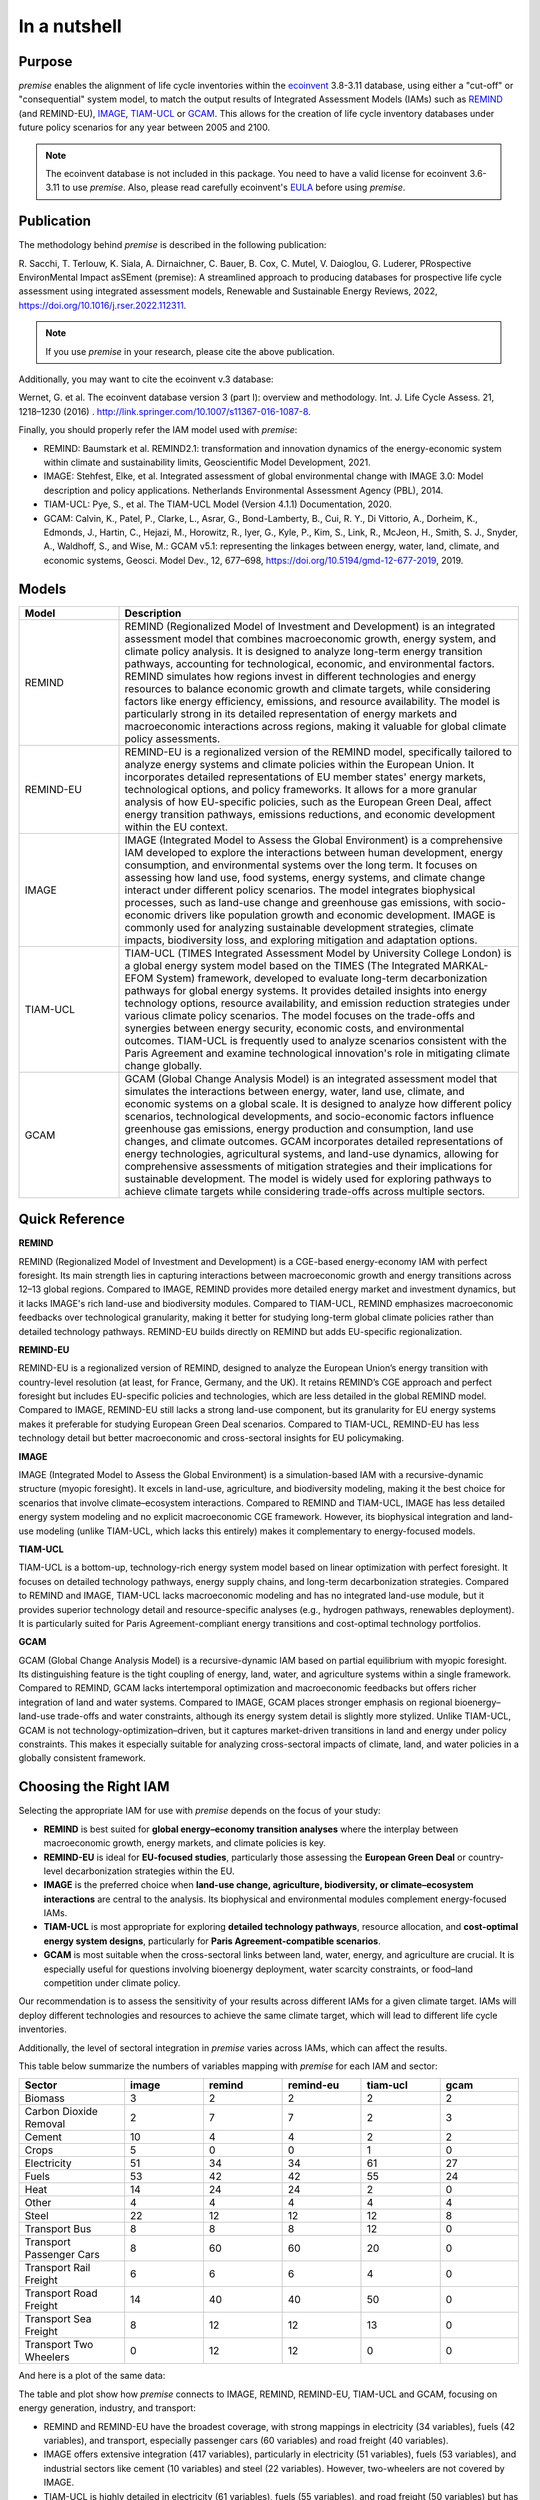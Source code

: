 In a nutshell
"""""""""""""

Purpose
-------

*premise* enables the alignment of life cycle inventories within the ecoinvent_
3.8-3.11 database, using either a "cut-off" or "consequential"
system model, to match the output results of Integrated
Assessment Models (IAMs) such as REMIND_ (and REMIND-EU), IMAGE_, TIAM-UCL_ or GCAM_.
This allows for the creation of life cycle inventory databases
under future policy scenarios for any year between 2005 and 2100.

.. _ecoinvent: https://ecoinvent.org/
.. _REMIND: https://www.pik-potsdam.de/en/institute/departments/transformation-pathways/models/remind
.. _IMAGE: https://models.pbl.nl/image/index.php/Welcome_to_IMAGE_3.2_Documentation
.. _TIAM-UCL: https://www.ucl.ac.uk/energy-models/models/tiam-ucl
.. _GCAM: https://gcims.pnnl.gov/modeling/gcam-global-change-analysis-model


.. note::

    The ecoinvent database is not included in this package. You need to have a valid license for ecoinvent 3.6-3.11 to use *premise*.
    Also, please read carefully ecoinvent's EULA_ before using *premise*.

.. _EULA: https://ecoinvent.org/app/uploads/2024/01/EULA_new_branding_08_11_2023.pdf

Publication
-----------

The methodology behind *premise* is described in the following publication:

R. Sacchi, T. Terlouw, K. Siala, A. Dirnaichner, C. Bauer, B. Cox, C. Mutel, V. Daioglou, G. Luderer,
PRospective EnvironMental Impact asSEment (premise): A streamlined approach to producing databases for prospective life cycle assessment using integrated assessment models,
Renewable and Sustainable Energy Reviews, 2022, https://doi.org/10.1016/j.rser.2022.112311.

.. note::

    If you use *premise* in your research, please cite the above publication.

Additionally, you may want to cite the ecoinvent v.3 database:

Wernet, G. et al. The ecoinvent database version 3 (part I): overview and methodology. Int. J. Life Cycle Assess. 21, 1218–1230 (2016) . http://link.springer.com/10.1007/s11367-016-1087-8.

Finally, you should properly refer the IAM model used with *premise*:

* REMIND: Baumstark et al. REMIND2.1: transformation and innovation dynamics of the energy-economic system within climate and sustainability limits, Geoscientific Model Development, 2021.
* IMAGE: Stehfest, Elke, et al. Integrated assessment of global environmental change with IMAGE 3.0: Model description and policy applications. Netherlands Environmental Assessment Agency (PBL), 2014.
* TIAM-UCL: Pye, S., et al. The TIAM-UCL Model (Version 4.1.1) Documentation, 2020.
* GCAM: Calvin, K., Patel, P., Clarke, L., Asrar, G., Bond-Lamberty, B., Cui, R. Y., Di Vittorio, A., Dorheim, K., Edmonds, J., Hartin, C., Hejazi, M., Horowitz, R., Iyer, G., Kyle, P., Kim, S., Link, R., McJeon, H., Smith, S. J., Snyder, A., Waldhoff, S., and Wise, M.: GCAM v5.1: representing the linkages between energy, water, land, climate, and economic systems, Geosci. Model Dev., 12, 677–698, https://doi.org/10.5194/gmd-12-677-2019, 2019.


Models
------

.. list-table::
   :header-rows: 1
   :widths: 20 80

   * - Model
     - Description
   * - REMIND
     - REMIND (Regionalized Model of Investment and Development) is an integrated assessment model that combines macroeconomic growth, energy system, and climate policy analysis. It is designed to analyze long-term energy transition pathways, accounting for technological, economic, and environmental factors. REMIND simulates how regions invest in different technologies and energy resources to balance economic growth and climate targets, while considering factors like energy efficiency, emissions, and resource availability. The model is particularly strong in its detailed representation of energy markets and macroeconomic interactions across regions, making it valuable for global climate policy assessments.
   * - REMIND-EU
     - REMIND-EU is a regionalized version of the REMIND model, specifically tailored to analyze energy systems and climate policies within the European Union. It incorporates detailed representations of EU member states' energy markets, technological options, and policy frameworks. It allows for a more granular analysis of how EU-specific policies, such as the European Green Deal, affect energy transition pathways, emissions reductions, and economic development within the EU context.
   * - IMAGE
     - IMAGE (Integrated Model to Assess the Global Environment) is a comprehensive IAM developed to explore the interactions between human development, energy consumption, and environmental systems over the long term. It focuses on assessing how land use, food systems, energy systems, and climate change interact under different policy scenarios. The model integrates biophysical processes, such as land-use change and greenhouse gas emissions, with socio-economic drivers like population growth and economic development. IMAGE is commonly used for analyzing sustainable development strategies, climate impacts, biodiversity loss, and exploring mitigation and adaptation options.
   * - TIAM-UCL
     - TIAM-UCL (TIMES Integrated Assessment Model by University College London) is a global energy system model based on the TIMES (The Integrated MARKAL-EFOM System) framework, developed to evaluate long-term decarbonization pathways for global energy systems. It provides detailed insights into energy technology options, resource availability, and emission reduction strategies under various climate policy scenarios. The model focuses on the trade-offs and synergies between energy security, economic costs, and environmental outcomes. TIAM-UCL is frequently used to analyze scenarios consistent with the Paris Agreement and examine technological innovation's role in mitigating climate change globally.
   * - GCAM
     - GCAM (Global Change Analysis Model) is an integrated assessment model that simulates the interactions between energy, water, land use, climate, and economic systems on a global scale. It is designed to analyze how different policy scenarios, technological developments, and socio-economic factors influence greenhouse gas emissions, energy production and consumption, land use changes, and climate outcomes. GCAM incorporates detailed representations of energy technologies, agricultural systems, and land-use dynamics, allowing for comprehensive assessments of mitigation strategies and their implications for sustainable development. The model is widely used for exploring pathways to achieve climate targets while considering trade-offs across multiple sectors.


Quick Reference
---------------

.. list-table::
   :header-rows: 1
   :widths: 20 15 15 15 15

   * - Property
     - REMIND
     - REMIND-EU
     - IMAGE
     - TIAM-UCL
     - GCAM
   * - **Model Type**
     - CGE + Energy
     - CGE + Energy
     - IAM (PEM)
     - Bottom-up
     - IAM (PEM)
   * - **Foresight**
     - ✓ Perfect
     - ✓ Perfect
     - ✗ Myopic
     - ✓ Perfect
     - ✗ Myopic
   * - **Energy System**
     - ✓ Detailed
     - ✓ Detailed
     - ✓ Moderate
     - ✓ Very detailed
     - ✓ Moderate
   * - **Land Use**
     - ✓ (MAGPIE)
     - ✓ (MAGPIE)
     - ✓ Integrated
     - ✗
     - ✓ Integrated
   * - **Regional Focus**
     - Global
     - EU + Global
     - Global
     - Global
     - Global
   * - **Key Strength**
     - Energy-economy
     - EU policies
     - Land & climate
     - Tech pathways
     - Coupled land–water–energy

**REMIND**

REMIND (Regionalized Model of Investment and Development) is a CGE-based energy-economy IAM with perfect
foresight. Its main strength lies in capturing interactions between macroeconomic growth and energy
transitions across 12–13 global regions. Compared to IMAGE, REMIND provides more detailed energy market
and investment dynamics, but it lacks IMAGE's rich land-use and biodiversity modules. Compared to
TIAM-UCL, REMIND emphasizes macroeconomic feedbacks over technological granularity, making it
better for studying long-term global climate policies rather than detailed technology pathways.
REMIND-EU builds directly on REMIND but adds EU-specific regionalization.

**REMIND-EU**

REMIND-EU is a regionalized version of REMIND, designed to analyze the European Union’s energy
transition with country-level resolution (at least, for France, Germany, and the UK). It retains
REMIND’s CGE approach and perfect foresight but includes EU-specific policies and technologies,
which are less detailed in the global REMIND model. Compared to IMAGE, REMIND-EU still lacks a
strong land-use component, but its granularity for  EU energy systems makes it preferable for
studying European Green Deal scenarios. Compared to TIAM-UCL, REMIND-EU has less technology detail
but better macroeconomic and cross-sectoral insights for EU policymaking.

**IMAGE**

IMAGE (Integrated Model to Assess the Global Environment) is a simulation-based IAM with a
recursive-dynamic structure (myopic foresight). It excels in land-use, agriculture, and
biodiversity modeling, making it the best choice for scenarios that involve climate–ecosystem
interactions. Compared to REMIND and TIAM-UCL, IMAGE has less detailed energy system modeling and
no explicit macroeconomic CGE framework. However, its biophysical integration and land-use modeling
(unlike TIAM-UCL, which lacks this entirely) makes it complementary to energy-focused models.

**TIAM-UCL**

TIAM-UCL is a bottom-up, technology-rich energy system model based on linear optimization
with perfect foresight. It focuses on detailed technology pathways, energy supply chains,
and long-term decarbonization strategies. Compared to REMIND and IMAGE, TIAM-UCL lacks
macroeconomic modeling and has no integrated land-use module, but it provides superior
technology detail and resource-specific analyses (e.g., hydrogen pathways, renewables
deployment). It is particularly suited for Paris Agreement-compliant energy transitions
and cost-optimal technology portfolios.

**GCAM**

GCAM (Global Change Analysis Model) is a recursive-dynamic IAM based on partial equilibrium
with myopic foresight. Its distinguishing feature is the tight coupling of energy, land,
water, and agriculture systems within a single framework. Compared to REMIND, GCAM lacks
intertemporal optimization and macroeconomic feedbacks but offers richer integration of
land and water systems. Compared to IMAGE, GCAM places stronger emphasis on regional
bioenergy–land-use trade-offs and water constraints, although its energy system detail
is slightly more stylized. Unlike TIAM-UCL, GCAM is not technology-optimization–driven,
but it captures market-driven transitions in land and energy under policy constraints.
This makes it especially suitable for analyzing cross-sectoral impacts of climate, land,
and water policies in a globally consistent framework.

Choosing the Right IAM
----------------------

Selecting the appropriate IAM for use with *premise* depends on the focus of your study:

- **REMIND** is best suited for **global energy–economy transition analyses** where the interplay between macroeconomic growth, energy markets, and climate policies is key.
- **REMIND-EU** is ideal for **EU-focused studies**, particularly those assessing the **European Green Deal** or country-level decarbonization strategies within the EU.
- **IMAGE** is the preferred choice when **land-use change, agriculture, biodiversity, or climate–ecosystem interactions** are central to the analysis. Its biophysical and environmental modules complement energy-focused IAMs.
- **TIAM-UCL** is most appropriate for exploring **detailed technology pathways**, resource allocation, and **cost-optimal energy system designs**, particularly for **Paris Agreement-compatible scenarios**.
- **GCAM** is most suitable when the cross-sectoral links between land, water, energy, and agriculture are crucial. It is especially useful for questions involving bioenergy deployment, water scarcity constraints, or food–land competition under climate policy.

Our recommendation is to assess the sensitivity of your results across different IAMs for a given climate target.
IAMs will deploy different technologies and resources to achieve the same climate target, which will lead to different life cycle inventories.

Additionally, the level of sectoral integration in *premise* varies across IAMs, which can affect the results.

This table below summarize the numbers of variables mapping with *premise* for each IAM and sector:

.. list-table::
   :header-rows: 1
   :widths: 20 15 15 15 15 15

   * - Sector
     - image
     - remind
     - remind-eu
     - tiam-ucl
     - gcam
   * - Biomass
     - 3
     - 2
     - 2
     - 2
     - 2
   * - Carbon Dioxide Removal
     - 2
     - 7
     - 7
     - 2
     - 3
   * - Cement
     - 10
     - 4
     - 4
     - 2
     - 2
   * - Crops
     - 5
     - 0
     - 0
     - 1
     - 0
   * - Electricity
     - 51
     - 34
     - 34
     - 61
     - 27
   * - Fuels
     - 53
     - 42
     - 42
     - 55
     - 24
   * - Heat
     - 14
     - 24
     - 24
     - 2
     - 0
   * - Other
     - 4
     - 4
     - 4
     - 4
     - 4
   * - Steel
     - 22
     - 12
     - 12
     - 12
     - 8
   * - Transport Bus
     - 8
     - 8
     - 8
     - 12
     - 0
   * - Transport Passenger Cars
     - 8
     - 60
     - 60
     - 20
     - 0
   * - Transport Rail Freight
     - 6
     - 6
     - 6
     - 4
     - 0
   * - Transport Road Freight
     - 14
     - 40
     - 40
     - 50
     - 0
   * - Transport Sea Freight
     - 8
     - 12
     - 12
     - 13
     - 0
   * - Transport Two Wheelers
     - 0
     - 12
     - 12
     - 0
     - 0


And here is a plot of the same data:

.. image:: mapped_vars_comparison.png
   :width: 600pt
   :align: center

The table and plot show how *premise* connects to IMAGE, REMIND, REMIND-EU, TIAM-UCL and GCAM,
focusing on energy generation, industry, and transport:

* REMIND and REMIND-EU have the broadest coverage, with strong mappings in electricity (34 variables), fuels (42 variables), and transport, especially passenger cars (60 variables) and road freight (40 variables).
* IMAGE offers extensive integration (417 variables), particularly in electricity (51 variables), fuels (53 variables), and industrial sectors like cement (10 variables) and steel (22 variables). However, two-wheelers are not covered by IMAGE.
* TIAM-UCL is highly detailed in electricity (61 variables), fuels (55 variables), and road freight (50 variables) but has lower coverage in cement and heat compared to REMIND and IMAGE.
* GCAM provides moderate coverage across energy and industrial sectors but comparatively limited transport sector detail. Its strength lies less in technology-rich transport modeling and more in the integration of land, water, agriculture and energy, which is not fully reflected in this variable count but is central to its role in scenario analysis.

Sectoral observations:

* Electricity and fuels remain the most consistently mapped sectors across all models.
* Transport sub-sectors (bus, passenger cars, rail, road, and sea freight) are well represented in REMIND(-EU) and TIAM-UCL, with IMAGE covering all except two-wheelers.
* Industrial sectors, particularly steel and cement, are better represented in IMAGE and REMIND(-EU) than in TIAM-UCL.


**IMAGE**

*Strengths:*

* Strong coverage of electricity (51 variables) and fuels (53 variables).
* Detailed industrial sectors, especially cement (10) and steel (22).
* Broad mapping across transport sub-sectors, except for two-wheelers.

*Limitation:*

* No coverage of two-wheelers, and fewer transport details than REMIND for passenger cars.

**REMIND**

*Strengths:*

* Broad coverage of electricity (34) and fuels (42).
* Highly detailed transport, with 60 variables for passenger cars and 40 for road freight.
* Comprehensive coverage of carbon dioxide removal (7).

*Limitation:*

* Less detailed in cement and steel compared to IMAGE.

**REMIND-EU**

*Strengths:*

* Same broad mapping as REMIND, but with EU-specific detail.
* Excellent coverage of transport and fuels, aligned with EU decarbonization pathways.
* Includes CO₂ removal and electricity in high detail.


*Limitations:*

* Industrial coverage (cement, steel) is moderate compared to IMAGE.
* Not as many scenarios available as for REMIND.

**TIAM-UCL**

*Strengths:*

* Strong focus on electricity (61) and fuels (55).
* Detailed road freight (50) and transport mapping.
* Good coverage of passenger cars (20 variables).

*Limitation:*

* Limited representation of cement (2) and heat (2) sectors.


**GCAM**

*Strengths:*

* Integrated coverage of land, energy, water, and agriculture systems — GCAM’s key advantage over the other IAMs.
* Moderate detail in electricity (27) and fuels (24), sufficient for energy–land–water linkages.
* Includes biomass and CDR pathways with explicit land-use competition interactions.

*Limitations:*

* Very limited representation of the transport sector (no dedicated passenger car, freight, or modal breakdowns), which means technology-level transport pathways cannot be explored with premise.
* Industrial detail (cement 2, steel 8) is lower than in IMAGE and REMIND, reflecting its broader systems focus rather than technology granularity.

Choosing the right scenario
---------------------------

The criteria for scenario selection depend on the objective of the study.
One possible criterion is the climate target, which can be expressed as the
global mean surface temperature (GMST) increase by 2100.

Here is a comparison across scenarios with respect to the global mean surface
temperature (GMST) increase by 2100:

.. list-table::
   :header-rows: 1
   :widths: 20 15 15 15 15 15 15 15 15 15

   * - Scenario
     - <1.5
     - 1.5–1.7
     - 1.7–2.0
     - 2.0–2.5
     - 2.5–2.8
     - 2.8–3.0
     - 3.0–3.2
     - 3.2–3.5
     - >3.5
   * - remind - SSP1-PkBudg650
     - ✓
     -
     -
     -
     -
     -
     -
     -
     -
   * - image - SSP1-VLLO
     - ✓
     -
     -
     -
     -
     -
     -
     -
     -
   * - image - SSP2-VLHO
     - ✓
     -
     -
     -
     -
     -
     -
     -
     -
   * - remind - SSP2-PkBudg650
     - ✓
     -
     -
     -
     -
     -
     -
     -
     -
   * - remind-eu - SSP2-PkBudg650
     -
     - ✓
     -
     -
     -
     -
     -
     -
     -
   * - tiam-ucl - SSP2-RCP19
     -
     - ✓
     -
     -
     -
     -
     -
     -
     -
   * - remind - SSP1-PkBudg1000
     -
     - ✓
     -
     -
     -
     -
     -
     -
     -
   * - image - SSP2-L
     -
     - ✓
     -
     -
     -
     -
     -
     -
     -
   * - image - SSP1-L
     -
     -
     - ✓
     -
     -
     -
     -
     -
     -
   * - tiam-ucl - SSP2-RCP26
     -
     -
     - ✓
     -
     -
     -
     -
     -
     -
   * - remind - SSP3-PkBudg1000
     -
     -
     - ✓
     -
     -
     -
     -
     -
     -
   * - remind-eu - SSP2-PkBudg1000
     -
     -
     - ✓
     -
     -
     -
     -
     -
     -
   * - remind - SSP2-PkBudg1000
     -
     -
     - ✓
     -
     -
     -
     -
     -
     -
   * - remind - SSP1-NDC
     -
     -
     - ✓
     -
     -
     -
     -
     -
     -
   * - gcam - SSP2-RCP26
     -
     -
     - ✓
     -
     -
     -
     -
     -
     -
   * - remind - SSP1-NPi
     -
     -
     -
     - ✓
     -
     -
     -
     -
     -
   * - remind-eu - SSP2-NDC
     -
     -
     -
     - ✓
     -
     -
     -
     -
     -
   * - remind - SSP2-NDC
     -
     -
     -
     - ✓
     -
     -
     -
     -
     -
   * - remind - SSP3-NDC
     -
     -
     -
     -
     - ✓
     -
     -
     -
     -
   * - image - SSP1-Ma
     -
     -
     -
     -
     - ✓
     -
     -
     -
     -
   * - tiam-ucl - SSP2-RCP45
     -
     -
     -
     -
     - ✓
     -
     -
     -
     -
   * - image - SSP2-M
     -
     -
     -
     -
     -
     - ✓
     -
     -
     -
   * - remind-eu - SSP2-NPi
     -
     -
     -
     -
     -
     -
     - ✓
     -
     -
   * - remind - SSP2-NPi
     -
     -
     -
     -
     -
     -
     - ✓
     -
     -
   * - tiam-ucl - SSP2-Base
     -
     -
     -
     -
     -
     -
     - ✓
     -
     -
   * - remind - SSP3-NPi
     -
     -
     -
     -
     -
     -
     - ✓
     -
     -
   * - remind - SSP2-rollBack
     -
     -
     -
     -
     -
     -
     -
     - ✓
     -
   * - image - SSP3-H
     -
     -
     -
     -
     -
     -
     -
     - ✓
     -
   * - gcam - SSP2-Base
     -
     -
     -
     -
     -
     -
     -
     - ✓
     -
   * - image - SSP5-H
     -
     -
     -
     -
     -
     -
     -
     -
     - ✓
   * - remind - SSP3-rollBack
     -
     -
     -
     -
     -
     -
     -
     -
     - ✓



And here is a plot of the same data:

.. image:: GMST_comparison.png
   :width: 600pt
   :align: center

Hence, the choice of model and scenario is usually a weighted trade-off between:

1. the characteristics of the model (e.g., regionalization, technology detail, land-use modeling, myopic vs. perfect foresight, etc.),
2. the climate target (e.g., 1.5°C, 2.0°C, etc.),
3. the extent of sectoral integration (e.g., how many sectors are mapped in *premise*), and
4. the availability of scenarios (e.g., some models have more scenarios than others).

Below is another list of the scenarios available in *premise* for each IAM, by SSP family
and GMST increase by 2100.

.. list-table::
   :header-rows: 1
   :widths: 20 15 15 15 15 15

   * - SSP scenario
     - GMST increase by 2100
     - Climate policy / label
     - REMIND
     - IMAGE
     - TIAM-UCL
     - GCAM
     * - **SSP1**
     - 1.3–1.7°C
     - Paris-consistent (peak budget)
     - SSP1-PkBudg650, SSP1-PkBudg1000
     -
     -
     -
   * - **SSP1**
     - 1.35°C
     - Very low forcing
     -
     - SSP1-VLLO
     -
     -
   * - **SSP1**
     - 1.72°C
     - Low forcing
     -
     - SSP1-L
     -
     -
   * - **SSP1**
     - 1.92°C
     - NDC (nat. determined contributions)
     - SSP1-NDC
     -
     -
     -
   * - **SSP1**
     - 2.13°C
     - NPI (nat. policies implemented)
     - SSP1-NPi
     -
     -
     -
   * - **SSP1**
     - 2.56°C
     - Medium forcing
     -
     - SSP1-Ma
     -
     -
   * - **SSP2**
     - 1.42°C
     - Very low/high forcing (IMAGE VLHO)
     -
     - SSP2-VLHO
     -
     -
   * - **SSP2**
     - 1.50–1.9°C
     - Paris-consistent (peak budget)
     - SSP2-PkBudg650, SSP2-PkBudg1000
     -
     -
     -
   * - **SSP2**
     - 1.6-1.8 °C
     - Low forcing
     -
     - SSP2-L
     -
     - SSP2-RCP26
   * - **SSP2–RCP1.9**
     - 1.65°C
     - Paris-consistent
     -
     -
     - SSP2-RCP19
     -
   * - **SSP2–RCP2.6**
     - 1.83°C
     - Paris-consistent
     -
     -
     - SSP2-RCP26
     -
   * - **SSP2**
     - 2.36°C
     - NDC (nat. determined contributions)
     - SSP2-NDC
     -
     -
     -

   * - **SSP2**
     - 2.80°C
     - Medium forcing
     -
     - SSP2-M
     - SSP2-RCP45
     -
   * - **SSP2**
     - 3.0°C
     - NPI (nat. policies implemented)
     - SSP2-NPi
     -
     -
     -
   * - **SSP2**
     - 3.1-3.5°C
     - Base (no explicit policy, TIAM reference)
     -
     -
     - SSP2-Base
     - SSP2-Base
   * - **SSP2**
     - 3.24°C
     - Rollback
     - SSP2-rollBack
     -
     -
     -
   * - **SSP3**
     - 1.85°C
     - Paris-consistent (peak budget)
     - SSP3-PkBudg1000
     -
     -
     -
   * - **SSP3**
     - 2.54°C
     - NDC (nat. determined contributions)
     - SSP3-NDC
     -
     -
     -
   * - **SSP3**
     - 3.20°C
     - NPI (nat. policies implemented)
     - SSP3-NPi
     -
     -
     -
   * - **SSP3**
     - 3.50°C
     - High forcing
     -
     - SSP3-H
     -
     -
   * - **SSP3**
     - 3.75°C
     - Rollback
     - SSP3-rollBack
     -
     -
     -
   * - **SSP5**
     - 3.51°C
     - High forcing
     -
     - SSP5-H
     -
     -

CarbonBrief_ wrote a good article explaining the meaning of the SSP system.

Note that while scenarios are denominated by their SSP family, they do not follow a uniform
system to describe the climate objective. For example, *REMIND* uses *NDC*, *NPi* and *carbon peak budgets*
(650 and 1000 GtCO2e) climate trajectories, while *IMAGE* uses *medium*, *low*, and *very low* forcing scenarios
(with or without overshoot), and TIAM-UCL and GCAM use *Representative Concentration Pathways* (RCPs)
to denote the climate target (e.g., RCP 1.9, 2.6, 4.5 and Base).


Additionally, we provided a summary of the main characteristics of each scenario `here <https://premisedash-6f5a0259c487.herokuapp.com/>`_.


.. _CarbonBrief: https://www.carbonbrief.org/explainer-how-shared-socioeconomic-pathways-explore-future-climate-change

If you wish to use an IAM file which has not been generated by either of these
above-listed models, you should refer to the **Mapping** section.

.. _maintainers: mailto:romain.sacchi@psi.ch


Workflow
--------

.. image:: main_workflow.png

As illustrated in the workflow diagram above, *premise* follows an Extract, Transform, Load (ETL_) process:

1. Extract the ecoinvent database from a Brightway_ project or from ecospold2_ files.
2. Expand the database by adding additional inventories for future production pathways for certain commodities, such as electricity, heat, steel, cement, etc.
3. Modify the ecoinvent database, focusing primarily on process efficiency improvements and market adjustments.
4. Load the updated database back into a Brightway project or export it as a set of CSV files, such as Simapro CSV files.

.. _brightway: https://brightway.dev/
.. _ecospold2: https://ecoinvent.org/the-ecoinvent-database/data-formats/ecospold2/
.. _ETL: https://www.guru99.com/etl-extract-load-process.html#:~:text=ETL%20is%20a%20process%20that,is%20Extract%2C%20Transform%20and%20Load.


Requirements
------------
* Python language interpreter **>=3.9**
* License for ecoinvent 3
* Brightway 2 or 2.5 (optional)

.. note::

    If you wish to export Brightway 2.5-compatible databases, you will need to upgrade `bw2data` to >= 4.0.0.

How to install this package?
----------------------------

Two options:

From Pypi:

.. code-block:: console

    pip install premise

will install the package and the required dependencies.

``premise`` comes with the latest version of ``brightway``, which is Brightway 2.5.
This means that ``premise`` will output databases that are compatible with Brightway 2.5.

If you want to use the results in the Brightway 2 framework (e.g., to read them in ``activity-browser``),
you need to specify it in the installation command:

.. code-block:: console

    pip install "premise[bw2]"

You can also specify that you want to use Brightway 2.5:

.. code-block:: console

    pip install "premise[bw25]"

A development version with the latest advancements (but with the risks of unseen bugs),
is available from Anaconda Cloud. Similarly, you should specify that you want to use Brightway 2.5:

.. code-block:: console

    conda install -c conda-forge premise-bw25

Or rather use Brightway2 (for Activity Browser-compatibility):

.. code-block:: console

    conda install -c conda-forge premise-bw2

How to use it?
--------------

Examples notebook
*****************

`This notebook <https://github.com/polca/premise/blob/master/examples/examples.ipynb>`_ will show
you everything you need to know to use *premise*.

ScenarioLink plugin
*******************
There now exists a plugin for Activity Browser, called ScenarioLink, which allows you to
directly download IAM scenario-based premise databases from the browser, without the use of premise.
You can find it `here <https://github.com/polca/ScenarioLink>`_.

Active contributors
-------------------

* `Romain Sacchi <https://github.com/romainsacchi>`_
* `Alvaro Hahn Menacho <https://github.com/alvarojhahn>`_

Historical contributors
-----------------------

* `Alois Dirnaichner <https://github.com/Loisel>`_
* `Chris Mutel <https://github.com/cmutel>`_
* `Brian Cox <https://github.com/brianlcox>`_